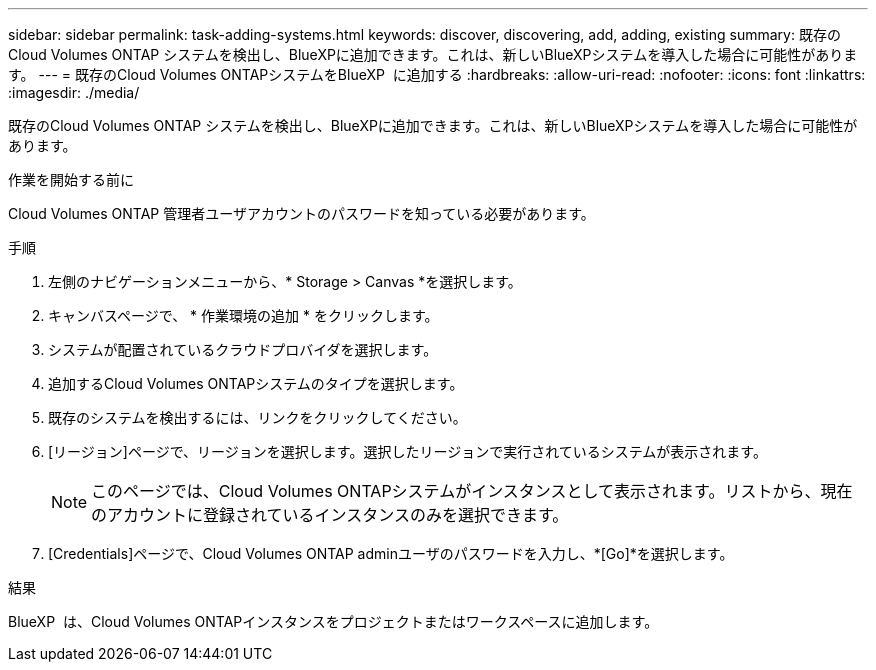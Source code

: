 ---
sidebar: sidebar 
permalink: task-adding-systems.html 
keywords: discover, discovering, add, adding, existing 
summary: 既存のCloud Volumes ONTAP システムを検出し、BlueXPに追加できます。これは、新しいBlueXPシステムを導入した場合に可能性があります。 
---
= 既存のCloud Volumes ONTAPシステムをBlueXP  に追加する
:hardbreaks:
:allow-uri-read: 
:nofooter: 
:icons: font
:linkattrs: 
:imagesdir: ./media/


[role="lead"]
既存のCloud Volumes ONTAP システムを検出し、BlueXPに追加できます。これは、新しいBlueXPシステムを導入した場合に可能性があります。

.作業を開始する前に
Cloud Volumes ONTAP 管理者ユーザアカウントのパスワードを知っている必要があります。

.手順
. 左側のナビゲーションメニューから、* Storage > Canvas *を選択します。
. キャンバスページで、 * 作業環境の追加 * をクリックします。
. システムが配置されているクラウドプロバイダを選択します。
. 追加するCloud Volumes ONTAPシステムのタイプを選択します。
. 既存のシステムを検出するには、リンクをクリックしてください。


ifdef::aws[]

[+]image:screenshot_discover_redesign.png["既存の Cloud Volumes ONTAP システムを検出するためのリンクを示すスクリーンショット。"]

endif::aws[]

. [リージョン]ページで、リージョンを選択します。選択したリージョンで実行されているシステムが表示されます。
+

NOTE: このページでは、Cloud Volumes ONTAPシステムがインスタンスとして表示されます。リストから、現在のアカウントに登録されているインスタンスのみを選択できます。

. [Credentials]ページで、Cloud Volumes ONTAP adminユーザのパスワードを入力し、*[Go]*を選択します。


.結果
BlueXP  は、Cloud Volumes ONTAPインスタンスをプロジェクトまたはワークスペースに追加します。

